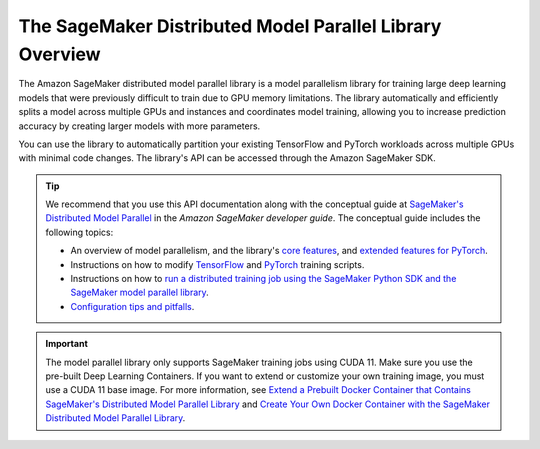 The SageMaker Distributed Model Parallel Library Overview
---------------------------------------------------------

The Amazon SageMaker distributed model parallel library is a model parallelism library for training
large deep learning models that were previously difficult to train due to GPU memory limitations.
The library automatically and efficiently splits a model across multiple GPUs and instances and coordinates model training,
allowing you to increase prediction accuracy by creating larger models with more parameters.

You can use the library to automatically partition your existing TensorFlow and PyTorch workloads
across multiple GPUs with minimal code changes. The library's API can be accessed through the Amazon SageMaker SDK.

.. tip::

  We recommend that you use this API documentation along with the conceptual guide at
  `SageMaker's Distributed Model Parallel
  <http://docs.aws.amazon.com/sagemaker/latest/dg/model-parallel.html>`_
  in the *Amazon SageMaker developer guide*.
  The conceptual guide includes the following topics:

  - An overview of model parallelism, and the library's
    `core features <https://docs.aws.amazon.com/sagemaker/latest/dg/model-parallel-core-features.html>`_,
    and `extended features for PyTorch <https://docs.aws.amazon.com/sagemaker/latest/dg/model-parallel-extended-features-pytorch.html>`_.
  - Instructions on how to modify `TensorFlow
    <https://docs.aws.amazon.com/sagemaker/latest/dg/model-parallel-customize-training-script-tf.html>`_
    and `PyTorch
    <https://docs.aws.amazon.com/sagemaker/latest/dg/model-parallel-customize-training-script-pt.html>`_
    training scripts.
  - Instructions on how to `run a distributed training job using the SageMaker Python SDK
    and the SageMaker model parallel library
    <https://docs.aws.amazon.com/sagemaker/latest/dg/model-parallel-sm-sdk.html>`_.
  - `Configuration tips and pitfalls
    <https://docs.aws.amazon.com/sagemaker/latest/dg/model-parallel-customize-tips-pitfalls.html>`_.


.. important::
   The model parallel library only supports SageMaker training jobs using CUDA 11.
   Make sure you use the pre-built Deep Learning Containers.
   If you want to extend or customize your own training image,
   you must use a CUDA 11 base image. For more information, see `Extend a Prebuilt Docker
   Container that Contains SageMaker's Distributed Model Parallel Library
   <https://docs.aws.amazon.com/sagemaker/latest/dg/model-parallel-sm-sdk.html#model-parallel-customize-container>`_
   and `Create Your Own Docker Container with the SageMaker Distributed Model Parallel Library
   <https://docs.aws.amazon.com/sagemaker/latest/dg/model-parallel-sm-sdk.html#model-parallel-bring-your-own-container>`_.
